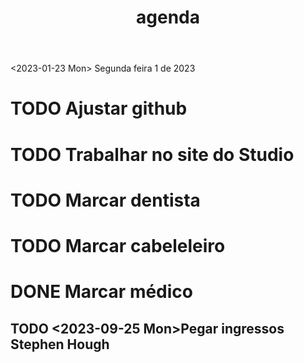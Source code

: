 #+title: agenda
<2023-01-23 Mon> Segunda feira 1 de 2023
* TODO Ajustar github
* TODO Trabalhar no site do Studio
* TODO Marcar dentista
* TODO Marcar cabeleleiro
* DONE Marcar médico
** TODO <2023-09-25 Mon>Pegar ingressos Stephen Hough
